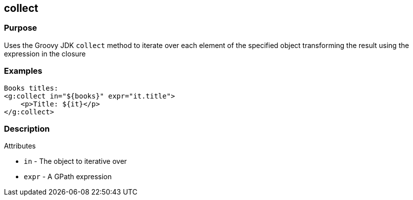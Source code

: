 
== collect



=== Purpose


Uses the Groovy JDK `collect` method to iterate over each element of the specified object transforming the result using the expression in the closure


=== Examples


[source,xml]
----
Books titles:
<g:collect in="${books}" expr="it.title">
    <p>Title: ${it}</p>
</g:collect>
----


=== Description


Attributes

* `in` - The object to iterative over
* `expr` - A GPath expression
